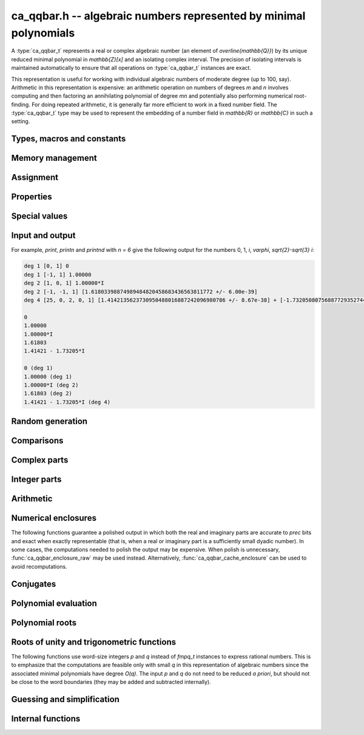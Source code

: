 .. _ca_qqbar:

**ca_qqbar.h** -- algebraic numbers represented by minimal polynomials
===============================================================================

A :type:`ca_qqbar_t` represents a real or complex algebraic number
(an element of `\overline{\mathbb{Q}}`) by its unique reduced
minimal polynomial in `\mathbb{Z}[x]` and an isolating complex interval.
The precision of isolating intervals is maintained automatically to
ensure that all operations on :type:`ca_qqbar_t` instances are exact.

This representation is useful for working with
individual algebraic numbers of moderate degree (up to 100, say).
Arithmetic in this representation is expensive: an arithmetic operation
on numbers of degrees *m* and *n* involves computing and then factoring an
annihilating polynomial of degree *mn* and potentially also performing
numerical root-finding. For doing repeated arithmetic, it is generally
far more efficient to work in a fixed number field.
The :type:`ca_qqbar_t` type may be used to represent the
embedding of a number field in `\mathbb{R}` or `\mathbb{C}` in such a setting.


Types, macros and constants
-------------------------------------------------------------------------------

.. type:: ca_qqbar_struct

.. type:: ca_qqbar_t

    A *ca_qqbar_struct* consists of an *fmpz_poly_struct* and an *acb_struct*.
    A *ca_qqbar_t* is defined as an array of length one of type
    *ca_qqbar_struct*, permitting a *ca_qqbar_t* to be passed by
    reference.

.. type:: ca_qqbar_ptr

    Alias for ``ca_qqbar_struct *``, used for *ca_qqbar* vectors.

.. type:: ca_qqbar_srcptr

    Alias for ``const ca_qqbar_struct *``, used for *ca_qqbar* vectors
    when passed as readonly input to functions.

.. macro:: CA_QQBAR_POLY(x)

    Macro returning a pointer to the minimal polynomial of *x* as an *fmpz_poly_t*.

.. macro:: CA_QQBAR_COEFFS(x)

    Macro returning a pointer to the array of *fmpz* coefficients of the
    minimal polynomial of *x*.

.. macro:: CA_QQBAR_ENCLOSURE(x)

    Macro returning a pointer to the enclosure of *x* as an *acb_t*.

Memory management
-------------------------------------------------------------------------------

.. function:: void ca_qqbar_init(ca_qqbar_t res)

    Initializes the variable *res* for use, and sets its value to zero.

.. function:: void ca_qqbar_clear(ca_qqbar_t res)

    Clears the variable *res*, freeing or recycling its allocated memory.

.. function:: ca_qqbar_ptr ca_qqbar_vec_init(slong len)

    Returns a pointer to an array of *len* initialized *ca_qqbar_struct*:s.

.. function:: void ca_qqbar_vec_clear(ca_qqbar_ptr vec, slong len)

    Clears all *len* entries in the vector *vec* and frees the
    vector itself.

Assignment
-------------------------------------------------------------------------------

.. function:: void ca_qqbar_swap(ca_qqbar_t x, ca_qqbar_t y)

    Swaps the values of *x* and *y* efficiently.

.. function:: void ca_qqbar_set(ca_qqbar_t res, const ca_qqbar_t x)

.. function:: void ca_qqbar_set_si(ca_qqbar_t res, slong x)

.. function:: void ca_qqbar_set_ui(ca_qqbar_t res, ulong x)

.. function:: void ca_qqbar_set_fmpz(ca_qqbar_t res, const fmpz_t x)

.. function:: void ca_qqbar_set_fmpq(ca_qqbar_t res, const fmpq_t x)

    Sets *res* to the value *x*.

.. function:: void ca_qqbar_set_re_im(ca_qqbar_t res, const ca_qqbar_t x, const ca_qqbar_t y)

    Sets *res* to the value `x + yi`.

.. function:: int ca_qqbar_set_d(ca_qqbar_t res, double x)

.. function:: int ca_qqbar_set_re_im_d(ca_qqbar_t res, double x, double y)

    Sets *res* to the value *x* or `x + yi` respectively. These functions
    performs error handling: if *x* and *y* are finite, the conversion succeeds
    and the return flag is 1. If *x* or *y* is non-finite (infinity or NaN),
    the conversion fails and the return flag is 0.

Properties
-------------------------------------------------------------------------------

.. function:: slong ca_qqbar_degree(const ca_qqbar_t x)

    Returns the degree of *x*, i.e. the degree of the minimal polynomial.

.. function:: int ca_qqbar_is_rational(const ca_qqbar_t x)

    Returns whether *x* is a rational number.

.. function:: int ca_qqbar_is_integer(const ca_qqbar_t x)

    Returns whether *x* is an integer (an element of `\mathbb{Z}`).

.. function:: int ca_qqbar_is_algebraic_integer(const ca_qqbar_t x)

    Returns whether *x* is an algebraic integer, i.e. whether its minimal
    polynomial has leading coefficient 1.

.. function:: int ca_qqbar_is_zero(const ca_qqbar_t x)

    Returns whether *x* is the number 0.

.. function:: int ca_qqbar_is_one(const ca_qqbar_t x)

    Returns whether *x* is the number 1.

.. function:: int ca_qqbar_is_real(const ca_qqbar_t x)

    Returns whether *x* is a real number.

.. function:: void ca_qqbar_height(fmpz_t res, const ca_qqbar_t x)

    Sets *res* to the height of *x* (the largest absolute value of the
    coefficients of the minimal polynomial of *x*).

.. function:: slong ca_qqbar_height_bits(const ca_qqbar_t x)

    Returns the height of *x* (the largest absolute value of the
    coefficients of the minimal polynomial of *x*) measured in bits.

Special values
-------------------------------------------------------------------------------

.. function:: void ca_qqbar_zero(ca_qqbar_t res)

    Sets *res* to the number 0.

.. function:: void ca_qqbar_one(ca_qqbar_t res)

    Sets *res* to the number 1.

.. function:: void ca_qqbar_i(ca_qqbar_t res)

    Sets *res* to the imaginary unit `i`.

.. function:: void ca_qqbar_phi(ca_qqbar_t res)

    Sets *res* to the golden ratio `\varphi = \tfrac{1}{2}(\sqrt{5} + 1)`.

Input and output
-------------------------------------------------------------------------------

.. function:: void ca_qqbar_print(const ca_qqbar_t x)

    Prints *res* to standard output. The output shows the degree
    and the list of coefficients
    of the minimal polynomial followed by a decimal representation of
    the enclosing interval. This function is mainly intended for debugging.

.. function:: void ca_qqbar_printn(const ca_qqbar_t x, slong n)

    Prints *res* to standard output. The output shows a decimal
    approximation to *n* digits.

.. function:: void ca_qqbar_printnd(const ca_qqbar_t x, slong n)

    Prints *res* to standard output. The output shows a decimal
    approximation to *n* digits, followed by the degree of the number.

For example, *print*, *printn* and *printnd* with `n = 6` give
the following output for the numbers 0, 1, `i`, `\varphi`, `\sqrt{2}-\sqrt{3} i`:

.. code ::

    deg 1 [0, 1] 0
    deg 1 [-1, 1] 1.00000
    deg 2 [1, 0, 1] 1.00000*I
    deg 2 [-1, -1, 1] [1.61803398874989484820458683436563811772 +/- 6.00e-39]
    deg 4 [25, 0, 2, 0, 1] [1.4142135623730950488016887242096980786 +/- 8.67e-38] + [-1.732050807568877293527446341505872367 +/- 1.10e-37]*I

    0
    1.00000
    1.00000*I
    1.61803
    1.41421 - 1.73205*I

    0 (deg 1)
    1.00000 (deg 1)
    1.00000*I (deg 2)
    1.61803 (deg 2)
    1.41421 - 1.73205*I (deg 4)


Random generation
-------------------------------------------------------------------------------

.. function:: void ca_qqbar_randtest(ca_qqbar_t res, flint_rand_t state, slong deg, slong bits)

    Sets *res* to a random algebraic number with degree up to *deg* and
    with height (measured in bits) up to *bits*.

.. function:: void ca_qqbar_randtest_real(ca_qqbar_t res, flint_rand_t state, slong deg, slong bits)

    Sets *res* to a random real algebraic number with degree up to *deg* and
    with height (measured in bits) up to *bits*.

.. function:: void ca_qqbar_randtest_nonreal(ca_qqbar_t res, flint_rand_t state, slong deg, slong bits)

    Sets *res* to a random nonreal algebraic number with degree up to *deg* and
    with height (measured in bits) up to *bits*. Since all algebraic numbers
    of degree 1 are real, *deg* must be at least 2.

Comparisons
-------------------------------------------------------------------------------

.. function:: int ca_qqbar_equal(const ca_qqbar_t x, const ca_qqbar_t y)

    Returns whether *x* and *y* are equal.

.. function:: int ca_qqbar_cmp_re(const ca_qqbar_t x, const ca_qqbar_t y)

    Compares the real parts of *x* and *y*, returning -1, 0 or +1.

.. function:: int ca_qqbar_cmp_im(const ca_qqbar_t x, const ca_qqbar_t y)

    Compares the imaginary parts of *x* and *y*, returning -1, 0 or +1.

.. function:: int ca_qqbar_cmpabs_re(const ca_qqbar_t x, const ca_qqbar_t y)

    Compares the absolute values of the real parts of *x* and *y*, returning -1, 0 or +1.

.. function:: int ca_qqbar_cmpabs_im(const ca_qqbar_t x, const ca_qqbar_t y)

    Compares the absolute values of the imaginary parts of *x* and *y*, returning -1, 0 or +1.

.. function:: int ca_qqbar_cmpabs(const ca_qqbar_t x, const ca_qqbar_t y)

    Compares the absolute values of *x* and *y*, returning -1, 0 or +1.

Complex parts
-------------------------------------------------------------------------------

.. function:: void ca_qqbar_conj(ca_qqbar_t res, const ca_qqbar_t x)

    Sets *res* to the complex conjugate of *x*.

.. function:: void ca_qqbar_re(ca_qqbar_t res, const ca_qqbar_t x)

    Sets *res* to the real part of *x*.

.. function:: void ca_qqbar_im(ca_qqbar_t res, const ca_qqbar_t x)

    Sets *res* to the imaginary part of *x*.

.. function:: void ca_qqbar_re_im(ca_qqbar_t res1, ca_qqbar_t res2, const ca_qqbar_t x)

    Sets *res1* to the real part of *x* and *res2* to the imaginary part of *x*.

.. function:: void ca_qqbar_abs(ca_qqbar_t res, const ca_qqbar_t x)

    Sets *res* to the absolute value of *x*:

.. function:: void ca_qqbar_abs2(ca_qqbar_t res, const ca_qqbar_t x)

    Sets *res* to the square of the absolute value of *x*.

.. function:: void ca_qqbar_sgn(ca_qqbar_t res, const ca_qqbar_t x)

    Sets *res* to the complex sign of *x*, defined as 0 if *x* is zero
    and as `x / |x|` otherwise.

.. function:: int ca_qqbar_sgn_re(const ca_qqbar_t x)

    Returns the sign of the real part of *x* (-1, 0 or +1).

.. function:: int ca_qqbar_sgn_im(const ca_qqbar_t x)

    Returns the sign of the imaginary part of *x* (-1, 0 or +1).

.. function:: int ca_qqbar_csgn(const ca_qqbar_t x)

    Returns the extension of the real sign function taking the
    value 1 for *x* strictly in the right half plane, -1 for *x* strictly
    in the left half plane, and the sign of the imaginary part when *x* is on
    the imaginary axis. Equivalently, `\operatorname{csgn}(x) = x / \sqrt{x^2}`
    except that the value is 0 when *x* is zero.

Integer parts
-------------------------------------------------------------------------------

.. function:: void ca_qqbar_floor(fmpz_t res, const ca_qqbar_t x)

    Sets *res* to the floor function of *x*. If *x* is not real, the
    value is defined as the floor function of the real part of *x*.

.. function:: void ca_qqbar_ceil(fmpz_t res, const ca_qqbar_t x)

    Sets *res* to the ceiling function of *x*. If *x* is not real, the
    value is defined as the ceiling function of the real part of *x*.


Arithmetic
-------------------------------------------------------------------------------

.. function:: void ca_qqbar_neg(ca_qqbar_t res, const ca_qqbar_t x)

    Sets *res* to the negation of *x*.

.. function:: void ca_qqbar_add(ca_qqbar_t res, const ca_qqbar_t x, const ca_qqbar_t y)

.. function:: void ca_qqbar_add_fmpq(ca_qqbar_t res, const ca_qqbar_t x, const fmpq_t y)

.. function:: void ca_qqbar_add_fmpz(ca_qqbar_t res, const ca_qqbar_t x, const fmpz_t y)

.. function:: void ca_qqbar_add_ui(ca_qqbar_t res, const ca_qqbar_t x, ulong y)

.. function:: void ca_qqbar_add_si(ca_qqbar_t res, const ca_qqbar_t x, slong y)

    Sets *res* to the sum of *x* and *y*.

.. function:: void ca_qqbar_sub(ca_qqbar_t res, const ca_qqbar_t x, const ca_qqbar_t y)

.. function:: void ca_qqbar_sub_fmpq(ca_qqbar_t res, const ca_qqbar_t x, const fmpq_t y)

.. function:: void ca_qqbar_sub_fmpz(ca_qqbar_t res, const ca_qqbar_t x, const fmpz_t y)

.. function:: void ca_qqbar_sub_ui(ca_qqbar_t res, const ca_qqbar_t x, ulong y)

.. function:: void ca_qqbar_sub_si(ca_qqbar_t res, const ca_qqbar_t x, slong y)

    Sets *res* to the difference of *x* and *y*.

.. function:: void ca_qqbar_mul(ca_qqbar_t res, const ca_qqbar_t x, const ca_qqbar_t y)

.. function:: void ca_qqbar_mul_fmpq(ca_qqbar_t res, const ca_qqbar_t x, const fmpq_t y)

.. function:: void ca_qqbar_mul_fmpz(ca_qqbar_t res, const ca_qqbar_t x, const fmpz_t y)

.. function:: void ca_qqbar_mul_ui(ca_qqbar_t res, const ca_qqbar_t x, ulong y)

.. function:: void ca_qqbar_mul_si(ca_qqbar_t res, const ca_qqbar_t x, slong y)

    Sets *res* to the product of *x* and *y*.

.. function:: void ca_qqbar_mul_2exp_si(ca_qqbar_t res, const ca_qqbar_t x, slong e)

    Sets *res* to *x* multiplied by `2^e`.

.. function:: void ca_qqbar_sqr(ca_qqbar_t res, const ca_qqbar_t x)

    Sets *res* to the square of *x*.

.. function:: void ca_qqbar_inv(ca_qqbar_t res, const ca_qqbar_t x, const ca_qqbar_t y)

    Sets *res* to the multiplicative inverse of *y*.
    Division by zero calls *flint_abort*.

.. function:: void ca_qqbar_div(ca_qqbar_t res, const ca_qqbar_t x, const ca_qqbar_t y)

.. function:: void ca_qqbar_div_fmpq(ca_qqbar_t res, const ca_qqbar_t x, const fmpq_t y)

.. function:: void ca_qqbar_div_fmpz(ca_qqbar_t res, const ca_qqbar_t x, const fmpz_t y)

.. function:: void ca_qqbar_div_ui(ca_qqbar_t res, const ca_qqbar_t x, ulong y)

.. function:: void ca_qqbar_div_si(ca_qqbar_t res, const ca_qqbar_t x, slong y)

.. function:: void ca_qqbar_fmpq_div(ca_qqbar_t res, const fmpq_t x, const ca_qqbar_t y)

.. function:: void ca_qqbar_fmpz_div(ca_qqbar_t res, const fmpz_t x, const ca_qqbar_t y)

.. function:: void ca_qqbar_ui_div(ca_qqbar_t res, ulong x, const ca_qqbar_t y)

.. function:: void ca_qqbar_si_div(ca_qqbar_t res, slong x, const ca_qqbar_t y)

    Sets *res* to the quotient of *x* and *y*.
    Division by zero calls *flint_abort*.

.. function:: void ca_qqbar_scalar_op(ca_qqbar_t res, const ca_qqbar_t x, const fmpz_t a, const fmpz_t b, const fmpz_t c)

    Sets *res* to the rational affine transformation `(ax+b)/c`, performed as
    a single operation. There are no restrictions on *a*, *b* and *c*
    except that *c* must be nonzero. Division by zero calls *flint_abort*.

.. function:: void ca_qqbar_sqrt(ca_qqbar_t res, const ca_qqbar_t x)

    Sets *res* to the principal square root of *x*.

.. function:: void ca_qqbar_rsqrt(ca_qqbar_t res, const ca_qqbar_t x)

    Sets *res* to the reciprocal of the principal square root of *x*.
    Division by zero calls *flint_abort*.

.. function:: void ca_qqbar_pow_ui(ca_qqbar_t res, const ca_qqbar_t x, ulong n)

    Sets *res* to *x* raised to the *n*-th power.

.. function:: void ca_qqbar_root_ui(ca_qqbar_t res, const ca_qqbar_t x, ulong n)

    Sets *res* to the principal *n*-th root of *x*. The order *n*
    must be positive.

Numerical enclosures
-------------------------------------------------------------------------------

The following functions guarantee a polished output in which both the real
and imaginary parts are accurate to *prec* bits and exact when exactly
representable (that is, when a real or imaginary part is a sufficiently
small dyadic number).
In some cases, the computations needed to polish the output may be
expensive. When polish is unnecessary, :func:`ca_qqbar_enclosure_raw`
may be used instead. Alternatively, :func:`ca_qqbar_cache_enclosure`
can be used to avoid recomputations.

.. function:: void ca_qqbar_get_acb(acb_t res, const ca_qqbar_t x, slong prec)

    Sets *res* to an enclosure of *x* rounded to *prec* bits.

.. function:: void ca_qqbar_get_arb(arb_t res, const ca_qqbar_t x, slong prec)

    Sets *res* to an enclosure of *x* rounded to *prec* bits, assuming that
    *x* is a real number. If *x* is not real, *res* is set to
    `[\operatorname{NaN} \pm \infty]`.

.. function:: void ca_qqbar_get_arb_re(arb_t res, const ca_qqbar_t x, slong prec)

    Sets *res* to an enclosure of the real part of *x* rounded to *prec* bits.

.. function:: void ca_qqbar_get_arb_im(arb_t res, const ca_qqbar_t x, slong prec)

    Sets *res* to an enclosure of the imaginary part of *x* rounded to *prec* bits.

.. function:: void ca_qqbar_cache_enclosure(ca_qqbar_t res, slong prec)

    Polishes the internal enclosure of *res* to at least *prec* bits
    of precision in-place. Normally, *ca_qqbar* operations that need
    high-precision enclosures compute them on the fly without caching the results;
    if *res* will be used as an invariant operand for many operations,
    calling this function as a precomputation step can improve performance.


Conjugates
-------------------------------------------------------------------------------

.. function:: void ca_qqbar_conjugates(ca_qqbar_ptr res, const ca_qqbar_t x)

    Sets the entries of the vector *res* to the *d* algebraic conjugates of
    *x*, including *x* itself, where *d* is the degree of *x*. The output is
    not guaranteed to be sorted in any particular order.

Polynomial evaluation
-------------------------------------------------------------------------------

.. function:: void _ca_qqbar_evaluate_fmpq_poly(ca_qqbar_t res, const fmpz * poly, const fmpz_t den, slong len, const ca_qqbar_t x)

.. function:: void ca_qqbar_evaluate_fmpq_poly(ca_qqbar_t res, const fmpq_poly_t poly, const ca_qqbar_t x)

.. function:: void _ca_qqbar_evaluate_fmpz_poly(ca_qqbar_t res, const fmpz * poly, slong len, const ca_qqbar_t x)

.. function:: void ca_qqbar_evaluate_fmpz_poly(ca_qqbar_t res, const fmpz_poly_t poly, const ca_qqbar_t x)

    Sets *res* to the value of the given polynomial *poly* evaluated at
    the algebraic number *x*. These methods detect simple special cases and
    automatically reduce *poly* if its degree is greater or equal
    to that of the minimal polynomial of *x*. In the generic case, evaluation
    simply uses Horner's rule.

Polynomial roots
-------------------------------------------------------------------------------

.. function:: void ca_qqbar_roots_fmpz_poly(ca_qqbar_ptr res, const fmpz_poly_t poly, int flags)

.. function:: void ca_qqbar_roots_fmpq_poly(ca_qqbar_ptr res, const fmpq_poly_t poly, int flags)

    Sets the entries of the vector *res* to the *d* roots of the polynomial
    *poly*. Roots with multiplicity appear with repetition in the
    output array.
    The output is not guaranteed to be sorted in any particular order,
    except that all instances of a repeated root always appear
    consecutively.

    The following *flags* are supported:

    - CA_QQBAR_ROOTS_IRREDUCIBLE - if set, *poly* is assumed to be
      irreducible (it may still have constant content), and no polynomial
      factorisation is performed internally.

.. function:: void ca_qqbar_eigenvalues_fmpz_mat(ca_qqbar_ptr res, const fmpz_mat_t mat, int flags)

.. function:: void ca_qqbar_eigenvalues_fmpq_mat(ca_qqbar_ptr res, const fmpz_mat_t mat, int flags)

    Sets the entries of the vector *res* to the eigenvalues of the
    square matrix *mat*. These functions compute the characteristic polynomial
    of *mat* and then call :func:`ca_qqbar_roots_fmpz_poly` with the same
    flags.

Roots of unity and trigonometric functions
-------------------------------------------------------------------------------

The following functions use word-size integers *p* and *q*
instead of *fmpq_t* instances to express rational numbers.
This is to emphasize that
the computations are feasible only with small *q* in this representation
of algebraic numbers since the
associated minimal polynomials have degree `O(q)`.
The input *p* and *q* do not need to be reduced *a priori*,
but should not be close to the word boundaries (they may be added
and subtracted internally).

.. function:: ulong ca_qqbar_is_root_of_unity(slong * p, const ca_qqbar_t x)

    If *x* is a root of unity,
    returns the minimal *q* such that `x = e^{2 \pi i p / q}`,
    and if the pointer to *p* is not NULL, writes the unique
    index with `0 \le p < q`.
    Returns 0 if *x* is not a root of unity.

.. function:: void ca_qqbar_root_of_unity(ca_qqbar_t res, slong p, ulong q)

    Sets *res* to the root of unity `e^{2 \pi i p / q}`.

.. function:: void ca_qqbar_exp_pi_i(ca_qqbar_t res, slong p, ulong q)

    Sets *res* to the root of unity `e^{\pi i p / q}`.

.. function:: void ca_qqbar_cos_pi(ca_qqbar_t res, slong p, ulong q)

.. function:: void ca_qqbar_sin_pi(ca_qqbar_t res, slong p, ulong q)

.. function:: void ca_qqbar_tan_pi(ca_qqbar_t res, slong p, ulong q)

.. function:: void ca_qqbar_cot_pi(ca_qqbar_t res, slong p, ulong q)

.. function:: void ca_qqbar_sec_pi(ca_qqbar_t res, slong p, ulong q)

.. function:: void ca_qqbar_csc_pi(ca_qqbar_t res, slong p, ulong q)

    Sets *res* to the trigonometric function `\cos(\pi x)`,
    `\sin(\pi x)`, etc., with `x = \tfrac{p}{q}`.

.. function:: int ca_qqbar_atan_pi(slong * p, ulong * q, const ca_qqbar_t x)

    If `y = \operatorname{atan}(x) / \pi` is algebraic, and hence
    necessarily rational, sets `y = p / q` to the reduced such
    fraction with `|y| < \tfrac{1}{2}` and returns 1.
    If *y* is not algebraic, returns 0.

.. function:: int ca_qqbar_asin_pi(slong * p, ulong * q, const ca_qqbar_t x)

    If `y = \operatorname{asin}(x) / \pi` is algebraic, and hence
    necessarily rational, sets `y = p / q` to the reduced such
    fraction with `|y| \le \tfrac{1}{2}` and returns 1.
    If *y* is not algebraic, returns 0.

.. function:: int ca_qqbar_acos_pi(slong * p, ulong * q, const ca_qqbar_t x)

    If `y = \operatorname{acos}(x) / \pi` is algebraic, and hence
    necessarily rational, sets `y = p / q` to the reduced such
    fraction with `0 \le y \le 1` and returns 1.
    If *y* is not algebraic, returns 0.

Guessing and simplification
-------------------------------------------------------------------------------

.. function:: int ca_qqbar_guess(ca_qqbar_t res, const acb_t z, slong max_deg, slong max_bits, int flags, slong prec)

    Attempts to find an algebraic number *res* of degree at most *max_deg* and
    height at most *max_bits* bits matching the numerical enclosure *z*.
    The return flag indicates success.
    This is only a heuristic method, and the return flag neither implies a
    rigorous proof that *res* is the correct result, nor a rigorous proof
    that no suitable algebraic number with the given *max_deg* and *max_bits*
    exists. (Proof of nonexistence could in principle be computed,
    but this is not yet implemented.)

    The working precision *prec* should normally be the same as the precision
    used to compute *z*. It does not make much sense to run this algorithm
    with precision smaller than O(*max_deg* · *max_bits*).

    This function does a single iteration at the target *max_deg*, *max_bits*,
    and *prec*. For best performance, one should invoke this function
    repeatedly with successively larger parameters when the size of the
    intended solution is unknown or may be much smaller than a worst-case bound.

.. function:: int ca_qqbar_express_in_field(fmpq_poly_t res, const ca_qqbar_t alpha, const ca_qqbar_t x, slong max_bits, int flags, slong prec)

    Attempts to express *x* in the number field generated by *alpha*, returning
    success (0 or 1). On success, *res* is set to a polynomial *f* of degree
    less than the degree of *alpha* and with height (counting both the numerator
    and the denominator, when the coefficients of *g* are
    put on a common denominator) bounded by *max_bits* bits, such that
    `f(\alpha) = x`.

    (Exception: the *max_bits* parameter is currently ignored if *x* is
    rational, in which case *res* is just set to the value of *x*.)

    This function looks for a linear relation heuristically using a working
    precision of *prec* bits. If *x* is expressible in terms of *alpha*,
    then this function is guaranteed to succeed when *prec* is taken
    large enough. The identity `f(\alpha) = x` is checked
    rigorously, i.e. a return value of 1 implies a proof of correctness.
    In principle, choosing a sufficiently large *prec* can be used to
    prove that *x* does not lie in the field generated by *alpha*,
    but the present implementation does not support doing so automatically.

    This function does a single iteration at the target *max_bits* and
    and *prec*. For best performance, one should invoke this function
    repeatedly with successively larger parameters when the size of the
    intended solution is unknown or may be much smaller than a worst-case bound.

Internal functions
-------------------------------------------------------------------------------

.. function:: void ca_qqbar_fmpz_poly_composed_op(fmpz_poly_t res, const fmpz_poly_t A, const fmpz_poly_t B, int op)

    Given nonconstant polynomials *A* and *B*, sets *res* to a polynomial
    whose roots are `a+b`, `a-b`, `ab` or `a/b` for all roots *a* of *A*
    and all roots *b* of *B*. The parameter *op* selects the arithmetic
    operation: 0 for addition, 1 for subtraction, 2 for multiplication
    and 3 for division. If *op* is 3, *B* must not have zero as a root.

.. function:: void ca_qqbar_binary_op(ca_qqbar_t res, const ca_qqbar_t x, const ca_qqbar_t y, int op)

    Performs a binary operation using a generic algorithm. This does not
    check for special cases.

.. function:: int _ca_qqbar_validate_uniqueness(acb_t res, const fmpz_poly_t poly, const acb_t z, slong max_prec)

    Given *z* known to be an enclosure of at least one root of *poly*,
    certifies that the enclosure contains a unique root, and in that
    case sets *res* to a new (possibly improved) enclosure for the same
    root, returning 1. Returns 0 if uniqueness cannot be certified.

    The enclosure is validated by performing a single step with the
    interval Newton method. The working precision is determined from the
    accuracy of *z*, but limited by *max_prec* bits.

    This method slightly inflates the enclosure *z* to improve the chances
    that the interval Newton step will succeed. Uniqueness on this larger
    interval implies uniqueness of the original interval, but not
    existence; when existence has not been ensured a priori,
    :func:`_ca_qqbar_validate_existence_uniqueness` should be used instead.

.. function:: int _ca_qqbar_validate_existence_uniqueness(acb_t res, const fmpz_poly_t poly, const acb_t z, slong max_prec)

    Given any complex interval *z*, certifies that the enclosure contains a
    unique root of *poly*, and in that case sets *res* to a new (possibly
    improved) enclosure for the same root, returning 1. Returns 0 if
    existence and uniqueness cannot be certified.

    The enclosure is validated by performing a single step with the
    interval Newton method. The working precision is determined from the
    accuracy of *z*, but limited by *max_prec* bits.

.. function:: void _ca_qqbar_enclosure_raw(acb_t res, const fmpz_poly_t poly, const acb_t z, slong prec)

.. function:: void ca_qqbar_enclosure_raw(acb_t res, const ca_qqbar_t x, slong prec)

    Sets *res* to an enclosure of *x* accurate to about *prec* bits
    (the actual accuracy can be slightly lower, or higher).

    This function uses repeated interval Newton steps to polish the initial
    enclosure *z*, doubling the working precision each time. If any step
    fails to improve the accuracy significantly, the root is recomputed
    from scratch to higher precision.

    If the initial enclosure is accurate enough, *res* is set to this value
    without rounding and without further computation.

.. function:: int _ca_qqbar_acb_lindep(fmpz * rel, acb_srcptr vec, slong len, int check, slong prec)

    Attempts to find an integer vector *rel* giving a linear relation between
    the elements of the real or complex vector *vec*, using the LLL algorithm.

    The working precision is set to the minimum of *prec* and the relative
    accuracy of *vec* (that is, the difference between the largest magnitude
    and the largest error magnitude within *vec*). 95% of the bits within the
    working precision are used for the LLL matrix, and the remaining 5% bits
    are used to validate the linear relation by evaluating the linear
    combination and checking that the resulting interval contains zero.
    This validation does not prove the existence or nonexistence
    of a linear relation, but it provides a quick heuristic way to eliminate
    spurious relations.

    If *check* is set, the return value indicates whether the validation
    was successful; otherwise, the return value simply indicates whether
    the algorithm was executed normally (failure may occur, for example,
    if the input vector is non-finite).

    In principle, this method can be used to produce a proof that no linear
    relation exists with coefficients up to a specified bit size, but this has
    not yet been implemented.



